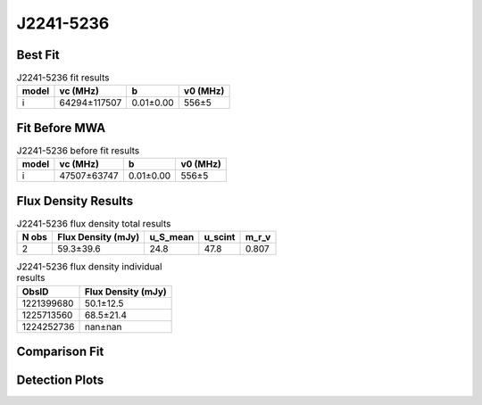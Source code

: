 .. _J2241-5236:
J2241-5236
==========

Best Fit
--------
.. image:: best_fits/J2241-5236_i_fit.png
  :width: 800

.. csv-table:: J2241-5236 fit results
   :header: "model","vc (MHz)","b","v0 (MHz)"

   "i","64294±117507","0.01±0.00","556±5"

Fit Before MWA
--------------

.. csv-table:: J2241-5236 before fit results
   :header: "model","vc (MHz)","b","v0 (MHz)"

   "i","47507±63747","0.01±0.00","556±5"


Flux Density Results
--------------------
.. csv-table:: J2241-5236 flux density total results
   :header: "N obs", "Flux Density (mJy)", "u_S_mean", "u_scint", "m_r_v"

   "2",  "59.3±39.6", "24.8", "47.8", "0.807"

.. csv-table:: J2241-5236 flux density individual results
   :header: "ObsID", "Flux Density (mJy)"

    "1221399680", "50.1±12.5"
    "1225713560", "68.5±21.4"
    "1224252736", "nan±nan"

Comparison Fit
--------------
.. image:: comparison_fits/J2241-5236_comparison_fit.png
  :width: 800

Detection Plots
---------------

.. image:: detection_plots/1221399680_J2241-5236_c1221342176_b22.prepfold.png
  :width: 800

.. image:: on_pulse_plots/
  :width: 800
.. image:: detection_plots/pf_1225713560_J2241-5236_22:41:42.01_-52:36:36.22_b22_PSR_J2241-5236.pfd.png
  :width: 800

.. image:: on_pulse_plots/
  :width: 800
.. image:: detection_plots/1224252736_J2241-5236.prepfold.png
  :width: 800

.. image:: on_pulse_plots/1224252736_J2241-5236_1024_bins_gaussian_components.png
  :width: 800